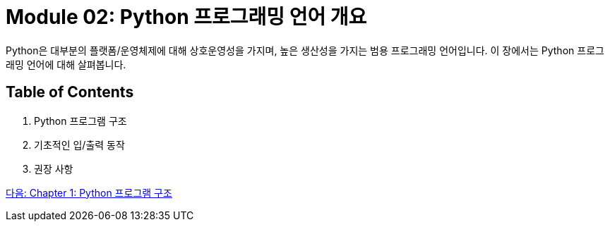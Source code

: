 = Module 02: Python 프로그래밍 언어 개요

Python은 대부분의 플랫폼/운영체제에 대해 상호운영성을 가지며, 높은 생산성을 가지는 범용 프로그래밍 언어입니다. 이 장에서는 Python 프로그래밍 언어에 대해 살펴봅니다.

== Table of Contents

1. Python 프로그램 구조
2. 기초적인 입/출력 동작
3. 권장 사항

link:./02_python_structure.adoc[다음: Chapter 1: Python 프로그램 구조]